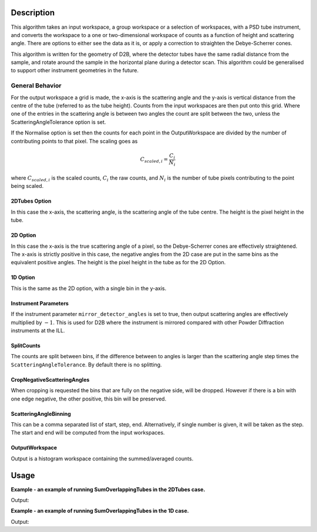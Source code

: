 .. algorithm::

.. summary::

.. relatedalgorithms::

.. properties::

Description
-----------

This algorithm takes an input workspace, a group workspace or a selection of workspaces, with a PSD tube instrument, and converts the workspace to a one or two-dimensional workspace of counts as a function of height and scattering angle. There are options to either see the data as it is, or apply a correction to straighten the Debye-Scherrer cones.

This algorithm is written for the geometry of D2B, where the detector tubes have the same radial distance from the sample, and rotate around the sample in the horizontal plane during a detector scan. This algorithm could be generalised to support other instrument geometries in the future.

General Behavior
#################

For the output workspace a grid is made, the x-axis is the scattering angle and the y-axis is vertical distance from the centre of the tube (referred to as the tube height). Counts from the input workspaces are then put onto this grid. Where one of the entries in the scattering angle is between two angles the count are split between the two, unless the ScatteringAngleTolerance option is set.

If the Normalise option is set then the counts for each point in the OutputWorkspace are divided by the number of contributing points to that pixel. The scaling goes as

.. math:: C_{scaled, i} = \frac{C_i}{N_{i}}

where :math:`C_{scaled, i}` is the scaled counts, :math:`C_i` the raw counts, and :math:`N_{i}` is the number of tube pixels contributing to the point being scaled.

2DTubes Option
++++++++++++++

In this case the x-axis, the scattering angle, is the scattering angle of the tube centre. The height is the pixel height in the tube.

2D Option
+++++++++

In this case the x-axis is the true scattering angle of a pixel, so the Debye-Scherrer cones are effectively straightened. The x-axis is strictly positive in this case, the negative angles from the 2D case are put in the same bins as the equivalent positive angles. The height is the pixel height in the tube as for the 2D Option.

1D Option
+++++++++

This is the same as the 2D option, with a single bin in the y-axis.

Instrument Parameters
+++++++++++++++++++++

If the instrument parameter ``mirror_detector_angles`` is set to true, then output scattering angles are effectively multiplied by :math:`-1`. This is used for D2B where the instrument is mirrored compared with other Powder Diffraction instruments at the ILL.

SplitCounts
+++++++++++

The counts are split between bins, if the difference between to angles is larger than the scattering angle step times the ``ScatteringAngleTolerance``.
By default there is no splitting.

CropNegativeScatteringAngles
++++++++++++++++++++++++++++

When cropping is requested the bins that are fully on the negative side, will be dropped. However if there is a bin with one edge negative, the other positive, this bin will be preserved.

ScatteringAngleBinning
++++++++++++++++++++++

This can be a comma separated list of start, step, end. Alternatively, if single number is given, it will be taken as the step.
The start and end will be computed from the input workspaces.

OutputWorkspace
+++++++++++++++

Output is a histogram workspace containing the summed/averaged counts.

Usage
-----
**Example - an example of running SumOverlappingTubes in the 2DTubes case.**

.. testcode:: SumOverlappingTubes2DComponent

    ws_508093 = Load('ILL/D2B/508093.nxs')
    ws = SumOverlappingTubes(InputWorkspaces=ws_508093, OutputType='2DTubes', MirrorScatteringAngles=True)
    print('X Size: ' + str(ws.blocksize()) + ', Y Size: ' + str(ws.getNumberHistograms()))

Output:

.. testoutput:: SumOverlappingTubes2DComponent

    X Size: 3200, Y Size: 128

**Example - an example of running SumOverlappingTubes in the 1D case.**

.. testcode:: SumOverlappingTubes1DHeightRange

    ws_508093 = Load('ILL/D2B/508093.nxs')
    ws = SumOverlappingTubes(InputWorkspaces=ws_508093, OutputType='1D', CropNegativeScatteringAngles=True, HeightAxis='-0.05,0.05', MirrorScatteringAngles=True)
    print('X Size: ' + str(ws.blocksize()) + ', Y Size: ' + str(ws.getNumberHistograms()))

Output:

.. testoutput:: SumOverlappingTubes1DHeightRange

    X Size: 2975, Y Size: 1

.. categories::

.. sourcelink::
